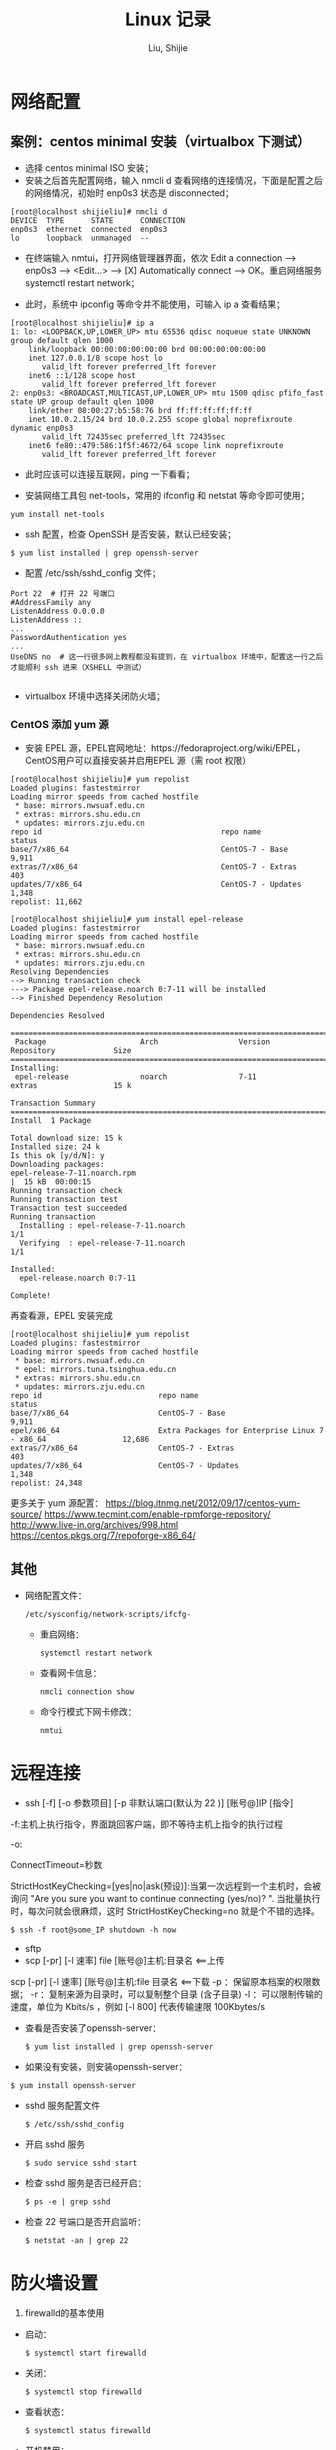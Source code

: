 #+TITLE: Linux 记录
#+AUTHOR: Liu, Shijie
#+LANGUAGE: zh
#+TEXINFO_DIR_CATEGORY: Emacs
#+OPTIONS: ^:{} toc:t H:5 num:0


* 网络配置
** 案例：centos minimal 安装（virtualbox 下测试）
- 选择 centos minimal ISO 安装；
- 安装之后首先配置网络，输入 nmcli d 查看网络的连接情况，下面是配置之后的网络情况，初始时 enp0s3 状态是 disconnected；
#+BEGIN_EXAMPLE
[root@localhost shijieliu]# nmcli d
DEVICE  TYPE      STATE      CONNECTION
enp0s3  ethernet  connected  enp0s3
lo      loopback  unmanaged  --
#+END_EXAMPLE

- 在终端输入 nmtui，打开网络管理器界面，依次 Edit a connection --> enp0s3 --> <Edit...> --> [X] Automatically connect --> OK。重启网络服务 systemctl restart network；

- 此时，系统中 ipconfig 等命令并不能使用，可输入 ip a 查看结果；
#+BEGIN_EXAMPLE
[root@localhost shijieliu]# ip a
1: lo: <LOOPBACK,UP,LOWER_UP> mtu 65536 qdisc noqueue state UNKNOWN group default qlen 1000
    link/loopback 00:00:00:00:00:00 brd 00:00:00:00:00:00
    inet 127.0.0.1/8 scope host lo
       valid_lft forever preferred_lft forever
    inet6 ::1/128 scope host
       valid_lft forever preferred_lft forever
2: enp0s3: <BROADCAST,MULTICAST,UP,LOWER_UP> mtu 1500 qdisc pfifo_fast state UP group default qlen 1000
    link/ether 08:00:27:b5:58:76 brd ff:ff:ff:ff:ff:ff
    inet 10.0.2.15/24 brd 10.0.2.255 scope global noprefixroute dynamic enp0s3
       valid_lft 72435sec preferred_lft 72435sec
    inet6 fe80::479:586:1f5f:4672/64 scope link noprefixroute
       valid_lft forever preferred_lft forever
#+END_EXAMPLE

- 此时应该可以连接互联网，ping 一下看看；

- 安装网络工具包 net-tools，常用的 ifconfig 和 netstat 等命令即可使用；
#+BEGIN_EXAMPLE
yum install net-tools
#+END_EXAMPLE

- ssh 配置，检查 OpenSSH 是否安装，默认已经安装；
#+BEGIN_EXAMPLE
$ yum list installed | grep openssh-server
#+END_EXAMPLE

- 配置 /etc/ssh/sshd_config 文件；
#+BEGIN_SRC shell
Port 22  # 打开 22 号端口
#AddressFamily any
ListenAddress 0.0.0.0
ListenAddress ::
...
PasswordAuthentication yes
...
UseDNS no  # 这一行很多网上教程都没有提到，在 virtualbox 环境中，配置这一行之后才能顺利 ssh 进来（XSHELL 中测试）

#+END_SRC

- virtualbox 环境中选择关闭防火墙；

*** CentOS 添加 yum 源
- 安装 EPEL 源，EPEL官网地址：https://fedoraproject.org/wiki/EPEL， CentOS用户可以直接安装并启用EPEL 源（需 root 权限）
#+BEGIN_EXAMPLE
[root@localhost shijieliu]# yum repolist
Loaded plugins: fastestmirror
Loading mirror speeds from cached hostfile
 * base: mirrors.nwsuaf.edu.cn
 * extras: mirrors.shu.edu.cn
 * updates: mirrors.zju.edu.cn
repo id                                        repo name                                        status
base/7/x86_64                                  CentOS-7 - Base                                  9,911
extras/7/x86_64                                CentOS-7 - Extras                                  403
updates/7/x86_64                               CentOS-7 - Updates                               1,348
repolist: 11,662
#+END_EXAMPLE

#+BEGIN_EXAMPLE
[root@localhost shijieliu]# yum install epel-release
Loaded plugins: fastestmirror
Loading mirror speeds from cached hostfile
 * base: mirrors.nwsuaf.edu.cn
 * extras: mirrors.shu.edu.cn
 * updates: mirrors.zju.edu.cn
Resolving Dependencies
--> Running transaction check
---> Package epel-release.noarch 0:7-11 will be installed
--> Finished Dependency Resolution

Dependencies Resolved

======================================================================================================
 Package                     Arch                  Version                Repository             Size
======================================================================================================
Installing:
 epel-release                noarch                7-11                   extras                 15 k

Transaction Summary
======================================================================================================
Install  1 Package

Total download size: 15 k
Installed size: 24 k
Is this ok [y/d/N]: y
Downloading packages:
epel-release-7-11.noarch.rpm                                                   |  15 kB  00:00:15
Running transaction check
Running transaction test
Transaction test succeeded
Running transaction
  Installing : epel-release-7-11.noarch                                                           1/1
  Verifying  : epel-release-7-11.noarch                                                           1/1

Installed:
  epel-release.noarch 0:7-11

Complete!
#+END_EXAMPLE

再查看源，EPEL 安装完成
#+BEGIN_EXAMPLE
[root@localhost shijieliu]# yum repolist
Loaded plugins: fastestmirror
Loading mirror speeds from cached hostfile
 * base: mirrors.nwsuaf.edu.cn
 * epel: mirrors.tuna.tsinghua.edu.cn
 * extras: mirrors.shu.edu.cn
 * updates: mirrors.zju.edu.cn
repo id                          repo name                                                      status
base/7/x86_64                    CentOS-7 - Base                                                 9,911
epel/x86_64                      Extra Packages for Enterprise Linux 7 - x86_64                 12,686
extras/7/x86_64                  CentOS-7 - Extras                                                 403
updates/7/x86_64                 CentOS-7 - Updates                                              1,348
repolist: 24,348
#+END_EXAMPLE
更多关于 yum 源配置：
https://blog.itnmg.net/2012/09/17/centos-yum-source/
https://www.tecmint.com/enable-rpmforge-repository/
http://www.live-in.org/archives/998.html
https://centos.pkgs.org/7/repoforge-x86_64/

** 其他
- 网络配置文件：
  #+BEGIN_EXAMPLE
  /etc/sysconfig/network-scripts/ifcfg-
  #+END_EXAMPLE

  - 重启网络：
  #+BEGIN_SRC shell
  systemctl restart network
  #+END_SRC

  - 查看网卡信息：
  #+BEGIN_SRC shell
  nmcli connection show
  #+END_SRC

  - 命令行模式下网卡修改：
  #+BEGIN_SRC shell
  nmtui
  #+END_SRC


* 远程连接
  - ssh [-f] [-o 参数项目] [-p 非默认端口(默认为 22 )] [账号@]IP [指令]
  -f:主机上执行指令，界面跳回客户端，即不等待主机上指令的执行过程

  -o:

  ConnectTimeout=秒数

  StrictHostKeyChecking=[yes|no|ask(预设)]:当第一次远程到一个主机时，会被询问 "Are you sure you want to continue connecting (yes/no)? ". 当批量执行时，每次问就会很麻烦，这时 StrictHostKeyChecking=no 就是个不错的选择。

  #+BEGIN_EXAMPLE
  $ ssh -f root@some_IP shutdown -h now
  #+END_EXAMPLE

  - sftp
  - scp [-pr] [-l 速率] file [账号@]主机:目录名 <==上传
  scp [-pr] [-l 速率] [账号@]主机:file 目录名 <==下载
  -p ：保留原本档案的权限数据；
  -r ：复制来源为目录时，可以复制整个目录 (含子目录)
  -l ：可以限制传输的速度，单位为 Kbits/s ，例如 [-l 800] 代表传输速限 100Kbytes/s

  - 查看是否安装了openssh-server：
    #+BEGIN_EXAMPLE
    $ yum list installed | grep openssh-server
    #+END_EXAMPLE

  - 如果没有安装，则安装openssh-server：
#+BEGIN_EXAMPLE
$ yum install openssh-server
#+END_EXAMPLE

  - sshd 服务配置文件
    #+BEGIN_SRC shell
    $ /etc/ssh/sshd_config
    #+END_SRC

  - 开启 sshd 服务
    #+BEGIN_SRC shell
    $ sudo service sshd start
    #+END_SRC

  - 检查 sshd 服务是否已经开启：
    #+BEGIN_SRC shell
    $ ps -e | grep sshd
    #+END_SRC

  - 检查 22 号端口是否开启监听：
    #+BEGIN_SRC shell
    $ netstat -an | grep 22
    #+END_SRC


* 防火墙设置
  1. firewalld的基本使用
  - 启动：
    #+BEGIN_SRC shell
    $ systemctl start firewalld
    #+END_SRC

  - 关闭：
    #+BEGIN_SRC shell
    $ systemctl stop firewalld
    #+END_SRC

  - 查看状态：
    #+BEGIN_SRC shell
    $ systemctl status firewalld
    #+END_SRC

  - 开机禁用：
    #+BEGIN_SRC shell
    $ systemctl disable firewalld
    #+END_SRC

  - 开机启用：
    #+BEGIN_SRC shell
    $ systemctl enable firewalld
    #+END_SRC

  2. systemctl是CentOS7的服务管理工具中主要的工具，它融合之前service和chkconfig的功能于一体。
  #+BEGIN_QUOTE
  启动一个服务：systemctl start 服务名
  systemctl start firewalld.service

  关闭一个服务：systemctl stop 服务名
  systemctl stop firewalld.service

  重启一个服务：systemctl restart 服务名
  systemctl restart firewalld.service

  显示一个服务的状态：systemctl status 服务名
  systemctl status firewalld.service

  在开机时启用一个服务：systemctl enable 服务名
  systemctl enable firewalld.service

  在开机时禁用一个服务：systemctl disable 服务名
  systemctl disable firewalld.service

  查看服务是否开机启动：systemctl is-enabled 服务名
  systemctl is-enabled firewalld.service

  查看已启动的服务列表：systemctl list-unit-files|grep enabled

  查看启动失败的服务列表：systemctl --failed
  #+END_QUOTE

  3.配置firewalld-cmd
  查看版本：
  firewall-cmd --version

  查看帮助：
  firewall-cmd --help

  显示状态：
  firewall-cmd --state

  查看所有打开的端口：
  firewall-cmd --zone=public --list-ports

  更新防火墙规则：
  firewall-cmd --reload

  查看区域信息:
  firewall-cmd --get-active-zones

  查看指定接口所属区域：
  firewall-cmd --get-zone-of-interface=eth0

  拒绝所有包：
  firewall-cmd --panic-on

  取消拒绝状态：
  firewall-cmd --panic-off

  查看是否拒绝：
  firewall-cmd --query-panic

  4.那怎么开启一个端口呢

  添加
  firewall-cmd --zone=public --add-port=80/tcp --permanent    （--permanent永久生效，没有此参数重启后失效）

  重新载入
  firewall-cmd --reload

  查看
  firewall-cmd --zone= public --query-port=80/tcp

  删除
  firewall-cmd --zone= public --remove-port=80/tcp --permanent

  查看防火墙状态：
  firewall-cmd --state( centos 7 )

  临时关闭防火墙：
  service iptables stop( centos 6 )
  systemctl stop firewalld( centos 7 )

  禁止开机启动：
  chkconfig iptables off( centos 6 )
  systemctl disable firewalld( centos 7 )
  或 systemctl disable firewalld.service


* git
  1 git 命令行提交代码

  拉取服务器代码：提交代码之前，需先从服务器上拉取代码，以免覆盖别人代码
  git pull

  查看当前工作目录树的工作修改状态
  git status
  -- untracked 未跟踪，此文件在文件夹中，但没有加入到git库中，不参与版本控制，通过git add 状态变为 Staged
  -- Modified文件已修改，仅修改，没有进行其他操作
  -- deleted
  -- renamed

  将状态改变的代码提交至缓存
  git add 文件
  git add -u path/(modified tracked) file
  git add -A path/(modified untracked) file

  将代码提交到本地仓库
  git commit -m "注释，即 GitHub-desktop 中 summary 部分"

  将代码推送至服务器
  git push


* 例行性工作调度
主要有两种工作调度方式：
- 一种是例行性的，就是每隔一定的周期要办的事项；
- 一种是突发性的，就是做完以后就没有的那一种；

针对这两种调度需求，Linux 提供了两种功能：
- at：at 是个可以处理仅执行一次就结束调度的指令。要执行 at，必须要有 atd 这个服务的支持。 *fedora27* 现在以及已经默认不安装 atd 服务。
- crontab: crontab 这个指令所设置的工作将会循环进行下去。可执行的时间分为分钟、小时、每周、每月和每年等。crontab 需要 cornd 服务的支持。

** 循环执行的例行性工作调度
crond 服务默认启动，系统提供使用者控制例行性工作调度的指令 (crontab)。为了安全性考虑，可以限制使用 crontab 的使用者账号。使用的限制性数据有：
- /etc/cron.allow: 将可以使用 crontab 的账号写入其中，若不在这个文件内的使用者则不可以使用 crontab;
- /etc/cron.deny: 将不可以使用 crontab 的账号写入其中，若不在这个文件内的使用者则可以使用 crontab;

从优先级上来说，/etc/cron.allow 比 /etc/cron.deny 要高，这两个文件只选择一个来限制，因此，为不影响自己在设置上面的判断，只需保留一个即可。一般是 /etc/cron.deny，添加黑名单比添加白名单方便一点。

当使用者使用 crontab 来建立工作调度条目时，该调度条目会被记录到 /var/spool/cron/中，以用户名来识别。不要直接编辑该文件，因为可能会破坏原有的语法结构而导致任务无法执行。

*** 建立和管理 crontab 条目
**** 通过 crontab 指令
#+BEGIN_EXAMPLE
[shijieliu@localhost ~]# crontab [-u username] [-l;-e;-r]
选项与参数：
-u ：只有 root 才能进行这个任务，亦即帮其他使用者创建/移除 crontab 工作调度；
-e ：编辑 crontab 的工作内容
-l ：查阅 crontab 的工作内容
-r ：移除所有的 crontab 的工作内容，若仅要移除一项，请用 -e 去编辑。
#+END_EXAMPLE

不在 /etc/cron.deny 中的使用者都可以直接使用 "crontab -e" 来编辑例行性命令条目。
*下达指令时以及脚本中最好使用绝对路径，避免找不到函数以及输出不明。*
#+BEGIN_EXAMPLE
[shijieliu@localhost ~]# crontab -e
# 弹出 vi 编辑界面，按照上例的格式编辑即可， *注意* 是 5 颗星
#+END_EXAMPLE

#+BEGIN_CENTER
| 特殊字符 | 含义                                                     |
|----------+----------------------------------------------------------|
| *        | 代表任何时刻都可以接受                                   |
| ，       | 分割时段，"3,6 * * * *" 表示第 3 和第 6 分钟             |
| -        | 一段连续时间，"3-6 * * * *" 表示 3 到 6 分钟             |
| /n       | n 表数字，表示“每隔 n 单位”，"*/5 * * * *" 表每隔 5 分钟 |
#+END_CENTER

**** 通过系统配置文件
"crontab -e" 是针对使用者的 cron 来设计的，对于例行性工作条目的管理，则可以通过管理系统文件的方式来进行。一般来说，crond 默认有三个地方存放脚本配置文件：
- /etc/crontab
- /etc/cron.d/*
- /var/spool/cron/*

#+CAPTION: Example of jod definition in crontab
#+BEGIN_EXAMPLE
[shijieliu@localhost ~]# cat /etc/crontab
SHELL=/bin/bash ; 使用哪种 shell 接口
PATH=/sbin:/bin:/usr/sbin:/usr/bin ; 可执行文件搜寻路径
MAILTO=root ; 若有额外STDOUT，以 email将数据送给谁

# Example of job definition:
# .---------------- minute (0 - 59)
# |  .------------- hour (0 - 23)
# |  |  .---------- day of month (1 - 31)
# |  |  |  .------- month (1 - 12) OR jan,feb,mar,apr ...
# |  |  |  |  .---- day of week (0 - 6) (Sunday=0 or 7) OR sun,mon,tue,wed,thu,fri,sat
# |  |  |  |  |
# *  *  *  *  * user-name  command to be executed
#+END_EXAMPLE

以上是 /etc/crontab 文件中的内容，系统会每分钟对该文件进行扫描。与 crontab -e 的内容相比，不同的部分主要在前面的几行：
- PATH=... : 执行时搜索路径
- MAILTO=root : 当 /etc/crontab 中例行性工作执行发生错误时，或者该工作的执行结果有 STDOUT/STDERR 时，会将错误信息发送到指定用户的邮箱。

#+BEGIN_EXAMPLE
[root@study ~]# ls -l /etc/cron.d
-rw-r--r--. 1 root root 128 Jul 30 2014 0hourly
-rw-r--r--. 1 root root 108 Mar 6 10:12 raid-check
-rw-------. 1 root root 235 Mar 6 13:45 sysstat
-rw-r--r--. 1 root root 187 Jan 28 2014 unbound-anchor
# 其实说真的，除了 /etc/crontab 之外，crond 的配置文件还不少耶！上面就有四个设置！
# 先让我们来瞧瞧 0hourly 这个配置文件的内容吧！
[root@study ~]# cat /etc/cron.d/0hourly
# Run the hourly jobs
SHELL=/bin/bash
PATH=/sbin:/bin:/usr/sbin:/usr/bin
MAILTO=root
01 * * * * root run-parts /etc/cron.hourly
# 瞧一瞧，内容跟 /etc/crontab 几乎一模一样！但实际上是有设置值喔！就是最后一行！
#+END_EXAMPLE

0hourly 文件中执行的函数为 run-parts, 该函数会在一个设定的时间内随机选择一个时间点来执行/etc/cron.hourly 目录内的所有可执行文件。具体的说，如果对定点执行要求不太严格，可以将脚本（或指令）放置到（或链接到）/etc/cron.hourly/ 目录下，该脚本就会被 crond 在每小时的 1 分开始后的 5 分钟内，随机选取一个时间来执行。除了 cron.hourly，/etc 文件夹下还有 cron.daily、cron.weekly 和 cron.monthly 等文件，分别表示每日、每周、每月各执行一次。和 cron.hourly 不同的是，这三个文件是由 anacron 所执行的。

如果需要自定义例行性工作条例，并且不希望每次例行文件更新和重装系统后都要重新输入指令，可在 /etc/cron.d/目录下建立自己的例行脚本文件。

**** 小结
- 用户自己创建例行工作调度，可以直接使用 crontab -e，这样也能保障自己的隐私，因为 /etc/crontab 大家都有读取的权限；
- 系统维护管理使用“ vim /etc/crontab”：如果你这个例行工作调度是系统的重要工作，为了让自己管理方便，同时容易追踪，建议直接写入 /etc/crontab 较佳！
- 自己开发软件使用“ vim /etc/cron.d/newfile”：如果你是想要自己开发软件，那当然最好就是使用全新的配置文件，并且放置于 /etc/cron.d/目录内即可。
- 固定每小时、每日、每周、每天执行的特别工作：如果与系统维护有关，还是建议放置到 /etc/crontab 中来集中管理较好。如果想要偷懒，或者是一定要再某个周期内进行的任务，也可以放置到上面谈到的几个目录中，直接写入指令即可！

**** 注意事项（编自鸟哥的）
- 资源分配不均
当大量使用 crontab 的时候，可能会出现系统在某一时刻特别繁忙的情况，此时的处理办法之一是将任务分开来执行。
#+BEGIN_EXAMPLE
    [shijieliu@localhost ~]# vim /etc/crontab
    1,6,11,16,21,26,31,36,41,46,51,56 * * * * shijieliu CMD1
    2,7,12,17,22,27,32,37,42,47,52,57 * * * * shijieliu CMD2
    3,8,13,18,23,28,33,38,43,48,53,58 * * * * shijieliu CMD3
    4,9,14,19,24,29,34,39,44,49,54,59 * * * * shijieliu CMD4
#+END_EXAMPLE

- 取消不要的输出项目
当有执行成果或者执行的命令中有输出数据时，这些数据会被 mail 给指定的账户。 #+TODO 可以采用数据重定向将输出结果输出到 /dev/null 中。

- 安全检查
很多时候被植入木马都是以例行命令的方式植入的，所以可以借由检查 /var/log/cron 的内容来视察是否有“非您设置的 cron 被执行了。

- 周与日月不可同时并存
容易引起混乱。

**** anacron 唤醒停机期间的工作任务
解决的工况是：在该执行例行性任务时停机了，在开机后重新检查并执行任务。
